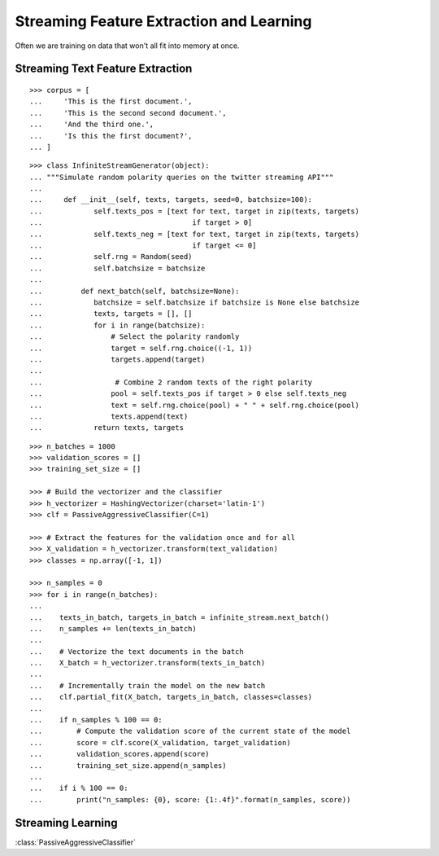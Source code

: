 .. _streaming_feature_extraction:

Streaming Feature Extraction and Learning
==========================================

Often we are training on data that won't all fit into memory at once.
 
Streaming Text Feature Extraction
---------------------------------

::

   >>> corpus = [
   ...     'This is the first document.',
   ...     'This is the second second document.',
   ...     'And the third one.',
   ...     'Is this the first document?',
   ... ]

::

    >>> class InfiniteStreamGenerator(object):
    ... """Simulate random polarity queries on the twitter streaming API"""
    ...
    ...     def __init__(self, texts, targets, seed=0, batchsize=100):
    ...            self.texts_pos = [text for text, target in zip(texts, targets)
    ...                                   if target > 0]
    ...            self.texts_neg = [text for text, target in zip(texts, targets)
    ...                                   if target <= 0]
    ...            self.rng = Random(seed)
    ...            self.batchsize = batchsize
    ...
    ...         def next_batch(self, batchsize=None):
    ...            batchsize = self.batchsize if batchsize is None else batchsize
    ...            texts, targets = [], []
    ...            for i in range(batchsize):
    ...                # Select the polarity randomly
    ...                target = self.rng.choice((-1, 1))
    ...                targets.append(target)
    ...
    ...                 # Combine 2 random texts of the right polarity
    ...                pool = self.texts_pos if target > 0 else self.texts_neg
    ...                text = self.rng.choice(pool) + " " + self.rng.choice(pool)
    ...                texts.append(text)
    ...            return texts, targets

::

   >>> n_batches = 1000
   >>> validation_scores = []
   >>> training_set_size = []
   
   >>> # Build the vectorizer and the classifier
   >>> h_vectorizer = HashingVectorizer(charset='latin-1')
   >>> clf = PassiveAggressiveClassifier(C=1)
   
   >>> # Extract the features for the validation once and for all
   >>> X_validation = h_vectorizer.transform(text_validation)
   >>> classes = np.array([-1, 1])
   
   >>> n_samples = 0
   >>> for i in range(n_batches):
   ...     
   ...    texts_in_batch, targets_in_batch = infinite_stream.next_batch()    
   ...    n_samples += len(texts_in_batch)
   ...
   ...    # Vectorize the text documents in the batch
   ...    X_batch = h_vectorizer.transform(texts_in_batch)
   ...     
   ...    # Incrementally train the model on the new batch
   ...    clf.partial_fit(X_batch, targets_in_batch, classes=classes)
   ...     
   ...    if n_samples % 100 == 0:
   ...        # Compute the validation score of the current state of the model
   ...        score = clf.score(X_validation, target_validation)
   ...        validation_scores.append(score)
   ...        training_set_size.append(n_samples)
   ...    
   ...    if i % 100 == 0:
   ...        print("n_samples: {0}, score: {1:.4f}".format(n_samples, score))

::


Streaming Learning
------------------------

:class:`PassiveAggressiveClassifier`
